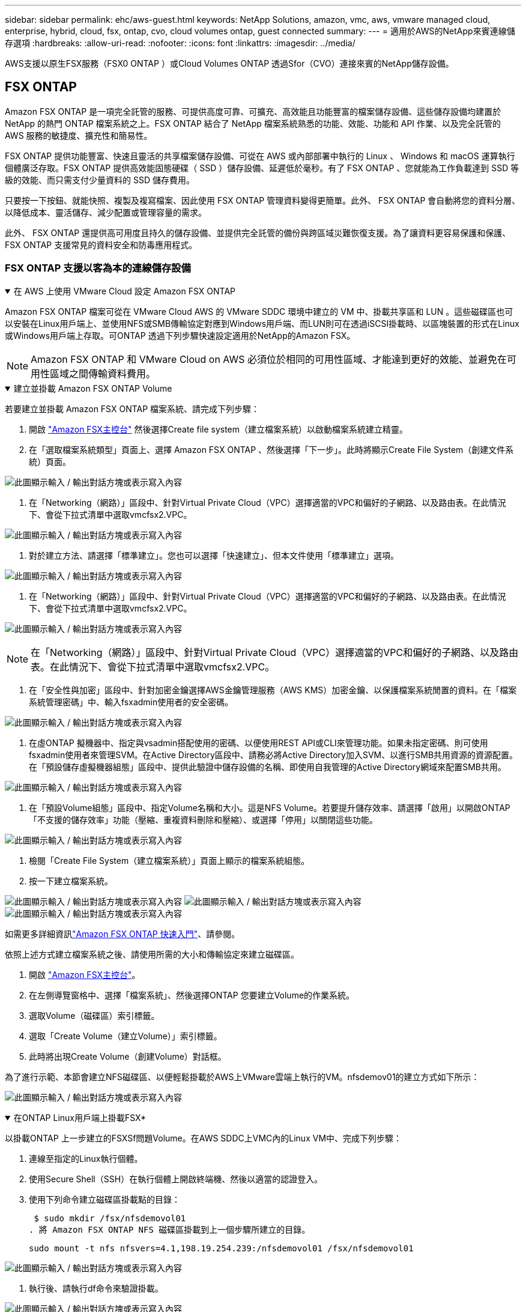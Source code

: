 ---
sidebar: sidebar 
permalink: ehc/aws-guest.html 
keywords: NetApp Solutions, amazon, vmc, aws, vmware managed cloud, enterprise, hybrid, cloud, fsx, ontap, cvo, cloud volumes ontap, guest connected 
summary:  
---
= 適用於AWS的NetApp來賓連線儲存選項
:hardbreaks:
:allow-uri-read: 
:nofooter: 
:icons: font
:linkattrs: 
:imagesdir: ../media/


[role="lead"]
AWS支援以原生FSX服務（FSX0 ONTAP ）或Cloud Volumes ONTAP 透過Sfor（CVO）連接來賓的NetApp儲存設備。



== FSX ONTAP

Amazon FSX ONTAP 是一項完全託管的服務、可提供高度可靠、可擴充、高效能且功能豐富的檔案儲存設備、這些儲存設備均建置於 NetApp 的熱門 ONTAP 檔案系統之上。FSX ONTAP 結合了 NetApp 檔案系統熟悉的功能、效能、功能和 API 作業、以及完全託管的 AWS 服務的敏捷度、擴充性和簡易性。

FSX ONTAP 提供功能豐富、快速且靈活的共享檔案儲存設備、可從在 AWS 或內部部署中執行的 Linux 、 Windows 和 macOS 運算執行個體廣泛存取。FSX ONTAP 提供高效能固態硬碟（ SSD ）儲存設備、延遲低於毫秒。有了 FSX ONTAP 、您就能為工作負載達到 SSD 等級的效能、而只需支付少量資料的 SSD 儲存費用。

只要按一下按鈕、就能快照、複製及複寫檔案、因此使用 FSX ONTAP 管理資料變得更簡單。此外、 FSX ONTAP 會自動將您的資料分層、以降低成本、靈活儲存、減少配置或管理容量的需求。

此外、 FSX ONTAP 還提供高可用度且持久的儲存設備、並提供完全託管的備份與跨區域災難恢復支援。為了讓資料更容易保護和保護、 FSX ONTAP 支援常見的資料安全和防毒應用程式。



=== FSX ONTAP 支援以客為本的連線儲存設備

.在 AWS 上使用 VMware Cloud 設定 Amazon FSX ONTAP
[%collapsible%open]
====
Amazon FSX ONTAP 檔案可從在 VMware Cloud AWS 的 VMware SDDC 環境中建立的 VM 中、掛載共享區和 LUN 。這些磁碟區也可以安裝在Linux用戶端上、並使用NFS或SMB傳輸協定對應到Windows用戶端、而LUN則可在透過iSCSI掛載時、以區塊裝置的形式在Linux或Windows用戶端上存取。可ONTAP 透過下列步驟快速設定適用於NetApp的Amazon FSX。


NOTE: Amazon FSX ONTAP 和 VMware Cloud on AWS 必須位於相同的可用性區域、才能達到更好的效能、並避免在可用性區域之間傳輸資料費用。

====
.建立並掛載 Amazon FSX ONTAP Volume
[%collapsible%open]
====
若要建立並掛載 Amazon FSX ONTAP 檔案系統、請完成下列步驟：

. 開啟 link:https://console.aws.amazon.com/fsx/["Amazon FSX主控台"] 然後選擇Create file system（建立檔案系統）以啟動檔案系統建立精靈。
. 在「選取檔案系統類型」頁面上、選擇 Amazon FSX ONTAP 、然後選擇「下一步」。此時將顯示Create File System（創建文件系統）頁面。


image:aws-fsx-guest-1.png["此圖顯示輸入 / 輸出對話方塊或表示寫入內容"]

. 在「Networking（網路）」區段中、針對Virtual Private Cloud（VPC）選擇適當的VPC和偏好的子網路、以及路由表。在此情況下、會從下拉式清單中選取vmcfsx2.VPC。


image:aws-fsx-guest-2.png["此圖顯示輸入 / 輸出對話方塊或表示寫入內容"]

. 對於建立方法、請選擇「標準建立」。您也可以選擇「快速建立」、但本文件使用「標準建立」選項。


image:aws-fsx-guest-3.png["此圖顯示輸入 / 輸出對話方塊或表示寫入內容"]

. 在「Networking（網路）」區段中、針對Virtual Private Cloud（VPC）選擇適當的VPC和偏好的子網路、以及路由表。在此情況下、會從下拉式清單中選取vmcfsx2.VPC。


image:aws-fsx-guest-4.png["此圖顯示輸入 / 輸出對話方塊或表示寫入內容"]


NOTE: 在「Networking（網路）」區段中、針對Virtual Private Cloud（VPC）選擇適當的VPC和偏好的子網路、以及路由表。在此情況下、會從下拉式清單中選取vmcfsx2.VPC。

. 在「安全性與加密」區段中、針對加密金鑰選擇AWS金鑰管理服務（AWS KMS）加密金鑰、以保護檔案系統閒置的資料。在「檔案系統管理密碼」中、輸入fsxadmin使用者的安全密碼。


image:aws-fsx-guest-5.png["此圖顯示輸入 / 輸出對話方塊或表示寫入內容"]

. 在虛ONTAP 擬機器中、指定與vsadmin搭配使用的密碼、以便使用REST API或CLI來管理功能。如果未指定密碼、則可使用fsxadmin使用者來管理SVM。在Active Directory區段中、請務必將Active Directory加入SVM、以進行SMB共用資源的資源配置。在「預設儲存虛擬機器組態」區段中、提供此驗證中儲存設備的名稱、即使用自我管理的Active Directory網域來配置SMB共用。


image:aws-fsx-guest-6.png["此圖顯示輸入 / 輸出對話方塊或表示寫入內容"]

. 在「預設Volume組態」區段中、指定Volume名稱和大小。這是NFS Volume。若要提升儲存效率、請選擇「啟用」以開啟ONTAP 「不支援的儲存效率」功能（壓縮、重複資料刪除和壓縮）、或選擇「停用」以關閉這些功能。


image:aws-fsx-guest-7.png["此圖顯示輸入 / 輸出對話方塊或表示寫入內容"]

. 檢閱「Create File System（建立檔案系統）」頁面上顯示的檔案系統組態。
. 按一下建立檔案系統。


image:aws-fsx-guest-8.png["此圖顯示輸入 / 輸出對話方塊或表示寫入內容"] image:aws-fsx-guest-9.png["此圖顯示輸入 / 輸出對話方塊或表示寫入內容"] image:aws-fsx-guest-10.png["此圖顯示輸入 / 輸出對話方塊或表示寫入內容"]

如需更多詳細資訊link:https://docs.aws.amazon.com/fsx/latest/ONTAPGuide/getting-started.html["Amazon FSX ONTAP 快速入門"]、請參閱。

依照上述方式建立檔案系統之後、請使用所需的大小和傳輸協定來建立磁碟區。

. 開啟 link:https://console.aws.amazon.com/fsx/["Amazon FSX主控台"]。
. 在左側導覽窗格中、選擇「檔案系統」、然後選擇ONTAP 您要建立Volume的作業系統。
. 選取Volume（磁碟區）索引標籤。
. 選取「Create Volume（建立Volume）」索引標籤。
. 此時將出現Create Volume（創建Volume）對話框。


為了進行示範、本節會建立NFS磁碟區、以便輕鬆掛載於AWS上VMware雲端上執行的VM。nfsdemov01的建立方式如下所示：

image:aws-fsx-guest-11.png["此圖顯示輸入 / 輸出對話方塊或表示寫入內容"]

====
.在ONTAP Linux用戶端上掛載FSX*
[%collapsible%open]
====
以掛載ONTAP 上一步建立的FSXSf問題Volume。在AWS SDDC上VMC內的Linux VM中、完成下列步驟：

. 連線至指定的Linux執行個體。
. 使用Secure Shell（SSH）在執行個體上開啟終端機、然後以適當的認證登入。
. 使用下列命令建立磁碟區掛載點的目錄：
+
 $ sudo mkdir /fsx/nfsdemovol01
. 將 Amazon FSX ONTAP NFS 磁碟區掛載到上一個步驟所建立的目錄。
+
 sudo mount -t nfs nfsvers=4.1,198.19.254.239:/nfsdemovol01 /fsx/nfsdemovol01


image:aws-fsx-guest-20.png["此圖顯示輸入 / 輸出對話方塊或表示寫入內容"]

. 執行後、請執行df命令來驗證掛載。


image:aws-fsx-guest-21.png["此圖顯示輸入 / 輸出對話方塊或表示寫入內容"]

.在ONTAP Linux用戶端上掛載FSX*
video::c3befe1b-4f32-4839-a031-b01200fb6d60[panopto]
====
.將FSX ONTAP 功能區附加到Microsoft Windows用戶端
[%collapsible%open]
====
若要管理及對應Amazon FSX檔案系統上的檔案共用、必須使用共用資料夾GUI。

. 開啟「開始」功能表、然後使用「以系統管理員身分執行」執行fsmgmt．msc。這樣做會開啟「共用資料夾GUI」工具。
. 按一下「行動」>「所有工作」、然後選擇「連線至其他電腦」。
. 對於另一台電腦、請輸入儲存虛擬機器（SVM）的DNS名稱。例如、本範例使用FSXSMBTESTIN01.FSXTESTIN.local。



NOTE: 若要在Amazon FSX主控台找到SVM的DNS名稱、請選擇「儲存虛擬機器」、選擇「SVM」、然後向下捲動至「端點」以尋找SMB DNS名稱。按一下「確定」。Amazon FSX檔案系統會出現在共用資料夾的清單中。

image:aws-fsx-guest-22.png["此圖顯示輸入 / 輸出對話方塊或表示寫入內容"]

. 在「共享資料夾」工具中、選擇左窗格中的「共享」、即可查看Amazon FSX檔案系統的作用中共用。


image:aws-fsx-guest-23.png["此圖顯示輸入 / 輸出對話方塊或表示寫入內容"]

. 現在請選擇新的共用區、然後完成「建立共用資料夾」精靈。


image:aws-fsx-guest-24.png["此圖顯示輸入 / 輸出對話方塊或表示寫入內容"] image:aws-fsx-guest-25.png["此圖顯示輸入 / 輸出對話方塊或表示寫入內容"]

若要深入瞭解如何在Amazon FSX檔案系統上建立及管理SMB共用區、請參閱 link:https://docs.aws.amazon.com/fsx/latest/ONTAPGuide/create-smb-shares.html["建立SMB共用"]。

. 連線到位後、即可附加SMB共用區並用於應用程式資料。若要完成此作業、請複製共用路徑、然後使用「對應網路磁碟機」選項、將磁碟區掛載到AWS SDDC上VMware Cloud上執行的VM上。


image:aws-fsx-guest-26.png["此圖顯示輸入 / 輸出對話方塊或表示寫入內容"]

====
.使用 iSCSI 將 FSX ONTAP LUN 連接至主機
[%collapsible%open]
====
.使用 iSCSI 將 FSX ONTAP LUN 連接至主機
video::0d03e040-634f-4086-8cb5-b01200fb8515[panopto]
FSX的iSCSI流量會透過上一節所提供的路由、通過VMware Transit Connect/AWS Transit Gateway傳輸。要在 Amazon FSX ONTAP 中配置 LUN ，請參閱找到的文檔link:https://docs.aws.amazon.com/fsx/latest/ONTAPGuide/supported-fsx-clients.html["請按這裡"]。

在Linux用戶端上、請確定iSCSI精靈正在執行。配置LUN後、請參閱有關使用Ubuntu進行iSCSI組態的詳細指南（範例）。 link:https://ubuntu.com/server/docs/service-iscsi["請按這裡"]。

本文將說明如何將iSCSI LUN連接至Windows主機：

====
.在 FSX ONTAP 中配置 LUN ：
[%collapsible%open]
====
. 使用ONTAP FSX的管理連接埠存取NetApp Sfor ONTAP the Sfor the Sfof the文件系統。
. 依照規模調整輸出所示、以所需大小建立LUN。
+
 FsxId040eacc5d0ac31017::> lun create -vserver vmcfsxval2svm -volume nimfsxscsivol -lun nimofsxlun01 -size 5gb -ostype windows -space-reserve enabled


在此範例中、我們建立的LUN大小為5g（5368709120）。

. 建立必要的igroup來控制哪些主機可以存取特定LUN。


[listing]
----
FsxId040eacc5d0ac31017::> igroup create -vserver vmcfsxval2svm -igroup winIG -protocol iscsi -ostype windows -initiator iqn.1991-05.com.microsoft:vmcdc01.fsxtesting.local

FsxId040eacc5d0ac31017::> igroup show

Vserver   Igroup       Protocol OS Type  Initiators

--------- ------------ -------- -------- ------------------------------------

vmcfsxval2svm

          ubuntu01     iscsi    linux    iqn.2021-10.com.ubuntu:01:initiator01

vmcfsxval2svm

          winIG        iscsi    windows  iqn.1991-05.com.microsoft:vmcdc01.fsxtesting.local
----
顯示兩個項目。

. 使用下列命令將LUN對應至igroup：


[listing]
----
FsxId040eacc5d0ac31017::> lun map -vserver vmcfsxval2svm -path /vol/nimfsxscsivol/nimofsxlun01 -igroup winIG

FsxId040eacc5d0ac31017::> lun show

Vserver   Path                            State   Mapped   Type        Size

--------- ------------------------------- ------- -------- -------- --------

vmcfsxval2svm

          /vol/blocktest01/lun01          online  mapped   linux         5GB

vmcfsxval2svm

          /vol/nimfsxscsivol/nimofsxlun01 online  mapped   windows       5GB
----
顯示兩個項目。

. 將新配置的LUN連接至Windows VM：


若要在AWS SDDC上連接位於VMware雲端上的Windows主機、請完成下列步驟：

. 將RDP移至AWS SDDC上VMware Cloud上的Windows VM。
. 瀏覽至「伺服器管理員」>「儀表板」>「工具」>「iSCSI啟動器」、以開啟「iSCSI啟動器內容」對話方塊。
. 在「Discovery（探索）」索引標籤中、按一下「Discover Portal（探索入口網站）」或「Add Portal（新增入口網站）」、然後輸入iSCSI目標連接埠的IP位
. 從「目標」索引標籤中選取探索到的目標、然後按一下「登入」或「連線」。
. 選取「啟用多重路徑」、然後選取「電腦啟動時自動還原此連線」或「將此連線新增至最愛目標清單」。按一下進階。



NOTE: Windows主機必須與叢集中的每個節點建立iSCSI連線。原生DSM會選取最佳路徑。

image:aws-fsx-guest-30.png["此圖顯示輸入 / 輸出對話方塊或表示寫入內容"]

儲存虛擬機器（SVM）上的LUN會在Windows主機上顯示為磁碟。主機不會自動探索任何新增的磁碟。完成下列步驟、觸發手動重新掃描以探索磁碟：

. 開啟Windows電腦管理公用程式：「開始」>「系統管理工具」>「電腦管理」。
. 展開導覽樹狀結構中的「Storage（儲存）」節點。
. 按一下「磁碟管理」。
. 按一下「行動」>「重新掃描磁碟」。


image:aws-fsx-guest-31.png["此圖顯示輸入 / 輸出對話方塊或表示寫入內容"]

當Windows主機首次存取新LUN時、它沒有分割區或檔案系統。完成下列步驟、即可初始化LUN、並選擇性地使用檔案系統格式化LUN：

. 啟動Windows磁碟管理。
. 以滑鼠右鍵按一下LUN、然後選取所需的磁碟或磁碟分割類型。
. 依照精靈中的指示進行。在此範例中、磁碟機F：已掛載。


image:aws-fsx-guest-32.png["此圖顯示輸入 / 輸出對話方塊或表示寫入內容"]

====


== 驗證（CVO）Cloud Volumes ONTAP

NetApp以NetApp的整套儲存軟體為基礎、是領先業界的雲端資料管理解決方案、原生可在Amazon Web Services（AWS）、Microsoft Azure和Google Cloud Platform（GCP）上使用。Cloud Volumes ONTAP ONTAP

這是ONTAP 由軟體定義的版本、會消耗雲端原生儲存設備、讓您在雲端和內部環境中擁有相同的儲存軟體、減少重新訓練IT人員以全新方法管理資料的需求。

CVO讓客戶能夠無縫地將資料從邊緣移至資料中心、移至雲端和移回、將混合式雲端整合在一起、所有這些都是透過單一窗格管理主控台NetApp Cloud Manager進行管理。

根據設計、CVO提供極致效能和進階資料管理功能、即使是雲端最嚴苛的應用程式、也能輕鬆滿足需求



=== 以客體連線儲存設備形式提供的資訊（CVO）Cloud Volumes ONTAP

.在Cloud Volumes ONTAP AWS中部署新的執行個體（自行執行）
[%collapsible%open]
====
您可以從在AWS SDDC環境的VMware Cloud上建立的VM掛載支援資源和LUN。Cloud Volumes ONTAP這些磁碟區也可掛載於原生AWS VM Linux Windows用戶端、而LUN Cloud Volumes ONTAP 則可在透過iSCSI掛載時、以區塊裝置的形式在Linux或Windows用戶端上存取、因為它支援iSCSI、SMB及NFS傳輸協定。只需幾個簡單步驟、即可設定各個資料區。Cloud Volumes ONTAP

若要將磁碟區從內部部署環境複寫到雲端以進行災難恢復或移轉、請使用站台對站台VPN或DirectConnect、建立與AWS的網路連線。將內部部署的資料複寫到Cloud Volumes ONTAP 內部部署的不適用範圍。若要在內部部署Cloud Volumes ONTAP 和不間斷系統之間複寫資料、請參閱 link:https://docs.netapp.com/us-en/occm/task_replicating_data.html#setting-up-data-replication-between-systems["設定系統之間的資料複寫"]。


NOTE: 使用 link:https://cloud.netapp.com/cvo-sizer["Szizer Cloud Volumes ONTAP"] 以準確調整Cloud Volumes ONTAP 實體執行個體的大小。此外、也要監控內部部署效能、以作為Cloud Volumes ONTAP 參考資料的輸入。

. 登入NetApp Cloud Central；「Fabric View（架構檢視）」畫面隨即顯示。找到Cloud Volumes ONTAP 「解決方案」索引標籤、然後選取「前往Cloud Manager」。登入之後、便會顯示「畫版」畫面。


image:aws-cvo-guest-1.png["此圖顯示輸入 / 輸出對話方塊或表示寫入內容"]

. 在Cloud Manager首頁上、按一下「Add a Working Environment（新增工作環境）」、然後選取AWS做為雲端和系統組態類型。


image:aws-cvo-guest-2.png["此圖顯示輸入 / 輸出對話方塊或表示寫入內容"]

. 提供要建立的環境詳細資料、包括環境名稱和管理員認證資料。按一下「繼續」。


image:aws-cvo-guest-3.png["此圖顯示輸入 / 輸出對話方塊或表示寫入內容"]

. 選取 Cloud Volumes ONTAP 部署的附加服務、包括 BlueXP 分類、 BlueXP 備份與還原、以及 Cloud Insights 。按一下「繼續」。


image:aws-cvo-guest-4.png["此圖顯示輸入 / 輸出對話方塊或表示寫入內容"]

. 在「HA部署模型」頁面上、選擇「多可用度區域」組態。


image:aws-cvo-guest-5.png["此圖顯示輸入 / 輸出對話方塊或表示寫入內容"]

. 在「Region & VPC（地區與VPC）」頁面上、輸入網路資訊、然後按一下「Continue（繼續）」。


image:aws-cvo-guest-6.png["此圖顯示輸入 / 輸出對話方塊或表示寫入內容"]

. 在「連線能力與SSH驗證」頁面上、選擇HA配對與中介器的連線方法。


image:aws-cvo-guest-7.png["此圖顯示輸入 / 輸出對話方塊或表示寫入內容"]

. 指定浮動IP位址、然後按一下「Continue（繼續）」。


image:aws-cvo-guest-8.png["此圖顯示輸入 / 輸出對話方塊或表示寫入內容"]

. 選取適當的路由表以納入通往浮動IP位址的路由、然後按一下「Continue（繼續）」。


image:aws-cvo-guest-9.png["此圖顯示輸入 / 輸出對話方塊或表示寫入內容"]

. 在「Data Encryption（資料加密）」頁面上、選擇「AWS託管加密」。


image:aws-cvo-guest-10.png["此圖顯示輸入 / 輸出對話方塊或表示寫入內容"]

. 選取使用許可選項：「隨用隨付」或「BYOL」以使用現有的授權。在此範例中、會使用隨用隨付選項。


image:aws-cvo-guest-11.png["此圖顯示輸入 / 輸出對話方塊或表示寫入內容"]

. 根據要部署在AWS SDDC上VMware雲端上執行的VM上的工作負載類型、選擇幾個預先設定的套件。


image:aws-cvo-guest-12.png["此圖顯示輸入 / 輸出對話方塊或表示寫入內容"]

. 在「Review & Approve（檢閱與核准）」頁面上、檢閱並確認所做的選擇。若要建立Cloud Volumes ONTAP 此實例、請按一下「Go（執行）」。


image:aws-cvo-guest-13.png["此圖顯示輸入 / 輸出對話方塊或表示寫入內容"]

. 完成供應後、此功能會列在「畫版」頁面上的工作環境中。Cloud Volumes ONTAP


image:aws-cvo-guest-14.png["此圖顯示輸入 / 輸出對話方塊或表示寫入內容"]

====
.SMB Volume的其他組態
[%collapsible%open]
====
. 工作環境準備好之後、請確定CIFS伺服器已設定適當的DNS和Active Directory組態參數。您必須先執行此步驟、才能建立SMB Volume。


image:aws-cvo-guest-20.png["此圖顯示輸入 / 輸出對話方塊或表示寫入內容"]

. 選取CVO執行個體以建立磁碟區、然後按一下Create Volume（建立磁碟區）選項。選擇適當的大小、然後由Cloud Manager選擇內含的Aggregate、或使用進階分配機制將其放置在特定的Aggregate上。在此示範中、SMB被選取為傳輸協定。


image:aws-cvo-guest-21.png["此圖顯示輸入 / 輸出對話方塊或表示寫入內容"]

. 在配置磁碟區之後、磁碟區會出現在「Volumes（磁碟區）」窗格下方。由於CIFS共用區已配置完成、因此您應授予使用者或群組檔案和資料夾的權限、並確認這些使用者可以存取共用區並建立檔案。


image:aws-cvo-guest-22.png["此圖顯示輸入 / 輸出對話方塊或表示寫入內容"]

. 建立磁碟區之後、請使用mount命令、從AWS SDDC主機上VMware Cloud上執行的VM連線至共用區。
. 複製下列路徑、然後使用「對應網路磁碟機」選項、將磁碟區掛載到AWS SDDC中VMware Cloud上執行的VM上。


image:aws-cvo-guest-23.png["此圖顯示輸入 / 輸出對話方塊或表示寫入內容"] image:aws-cvo-guest-24.png["此圖顯示輸入 / 輸出對話方塊或表示寫入內容"]

====
.將LUN連接至主機
[%collapsible%open]
====
若要將Cloud Volumes ONTAP LUN連接至主機、請完成下列步驟：

. 在Cloud Manager的「Canvases」頁面上、按兩下Cloud Volumes ONTAP 「功能性環境」以建立及管理Volume。
. 按一下「Add Volume（新增Volume）」>「New Volume（新Volume）」、選取「iSCSI（iSCSI）」、然後按一按一下「繼續」。


image:aws-cvo-guest-30.png["此圖顯示輸入 / 輸出對話方塊或表示寫入內容"] image:aws-cvo-guest-31.png["此圖顯示輸入 / 輸出對話方塊或表示寫入內容"]

. 配置磁碟區之後、選取磁碟區、然後按一下「Target IQN」。若要複製iSCSI合格名稱（IQN）、請按一下複製。設定從主機到 LUN 的 iSCSI 連線。


若要針對位於AWS SDDC上VMware Cloud上的主機完成相同的作業、請完成下列步驟：

. 將RDP移至AWS上VMware雲端上的VM。
. 開啟「iSCSI啟動器內容」對話方塊：「伺服器管理員」>「儀表板」>「工具」>「iSCSI啟動器」。
. 在「Discovery（探索）」索引標籤中、按一下「Discover Portal（探索入口網站）」或「Add Portal（新增入口網站）」、然後輸入iSCSI目標連接埠的IP位
. 從「目標」索引標籤中選取探索到的目標、然後按一下「登入」或「連線」。
. 選取「啟用多重路徑」、然後選取「電腦啟動時自動還原此連線」或「將此連線新增至最愛目標清單」。按一下進階。



NOTE: Windows主機必須與叢集中的每個節點建立iSCSI連線。原生DSM會選取最佳路徑。

image:aws-cvo-guest-32.png["此圖顯示輸入 / 輸出對話方塊或表示寫入內容"]

SVM的LUN會顯示為Windows主機的磁碟。主機不會自動探索任何新增的磁碟。完成下列步驟、觸發手動重新掃描以探索磁碟：

. 開啟Windows電腦管理公用程式：「開始」>「系統管理工具」>「電腦管理」。
. 展開導覽樹狀結構中的「Storage（儲存）」節點。
. 按一下「磁碟管理」。
. 按一下「行動」>「重新掃描磁碟」。


image:aws-cvo-guest-33.png["此圖顯示輸入 / 輸出對話方塊或表示寫入內容"]

當Windows主機首次存取新LUN時、它沒有分割區或檔案系統。初始化LUN；並可選擇完成下列步驟、以檔案系統格式化LUN：

. 啟動Windows磁碟管理。
. 以滑鼠右鍵按一下LUN、然後選取所需的磁碟或磁碟分割類型。
. 依照精靈中的指示進行。在此範例中、磁碟機F：已掛載。


image:aws-cvo-guest-34.png["此圖顯示輸入 / 輸出對話方塊或表示寫入內容"]

在Linux用戶端上、確定iSCSI精靈正在執行。配置LUN之後、請參閱Linux套裝作業系統的iSCSI組態詳細指南。例如、可以找到Ubuntu iSCSI組態 link:https://ubuntu.com/server/docs/service-iscsi["請按這裡"]。若要驗證、請從Shell執行lsblk cmd。

====
.在Cloud Volumes ONTAP Linux用戶端上掛載不只是NFS磁碟區
[%collapsible%open]
====
若要從Cloud Volumes ONTAP AWS SDDC上VMC內的VM掛載支援功能（DIY）檔案系統、請完成下列步驟：

. 連線至指定的Linux執行個體。
. 使用安全Shell（SSH）開啟執行個體上的終端機、然後以適當的認證登入。
. 使用下列命令建立磁碟區掛載點的目錄。
+
 $ sudo mkdir /fsxcvotesting01/nfsdemovol01
. 將 Amazon FSX ONTAP NFS 磁碟區掛載到上一個步驟所建立的目錄。
+
 sudo mount -t nfs nfsvers=4.1,172.16.0.2:/nfsdemovol01 /fsxcvotesting01/nfsdemovol01


image:aws-cvo-guest-40.png["此圖顯示輸入 / 輸出對話方塊或表示寫入內容"] image:aws-cvo-guest-41.png["此圖顯示輸入 / 輸出對話方塊或表示寫入內容"]

====